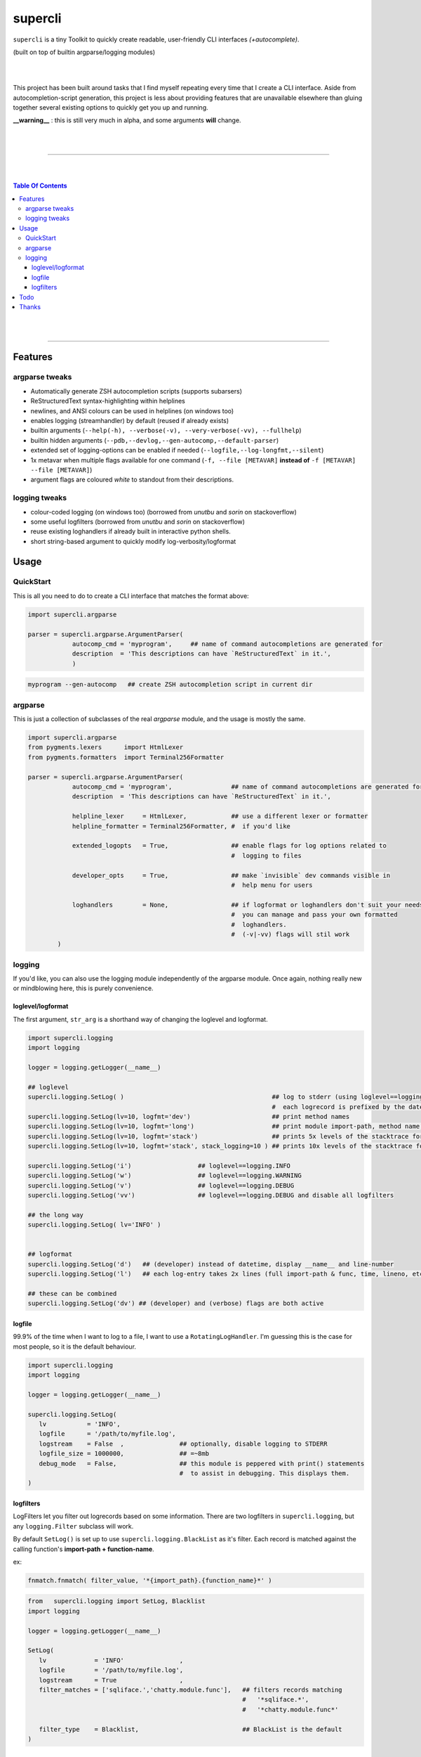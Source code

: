 supercli
========

``supercli`` is a tiny Toolkit to quickly create readable, user-friendly 
CLI interfaces *(+autocomplete)*. 

(built on top of builtin argparse/logging modules)

|
|

This project has been built around tasks that I find myself repeating
every time that I create a CLI interface. Aside from autocompletion-script 
generation, this project is less about providing features that are unavailable elsewhere
than gluing together several existing options to quickly get you up and running.


**__warning__** : this is still very much in alpha, and some arguments **will** change.



|
|

.. image:: images/coloured_argparse.png
   :align: center



.. image:: images/coloured_logging.png
   :align: center



______________________________________________________________________________

|
|

.. contents:: Table Of Contents

|
|

______________________________________________________________________________



Features
--------

argparse tweaks
................
* Automatically generate ZSH autocompletion scripts (supports subarsers)
* ReStructuredText syntax-highlighting within helplines
* newlines, and ANSI colours can be used in helplines (on windows too)
* enables logging (streamhandler) by default (reused if already exists)
* builtin arguments (``--help(-h), --verbose(-v), --very-verbose(-vv), --fullhelp``)
* builtin hidden arguments (``--pdb,--devlog,--gen-autocomp,--default-parser``)
* extended set of logging-options can be enabled if needed (``--logfile,--log-longfmt,--silent``)
* 1x metavar when multiple flags available for one command 
  (``-f, --file [METAVAR]``  **instead of** ``-f [METAVAR] --file [METAVAR]``)
* argument flags are coloured `white` to standout from their descriptions.

logging tweaks
...............

* colour-coded logging (on windows too) (borrowed from `unutbu` and `sorin` on stackoverflow)
* some useful logfilters (borrowed from `unutbu` and `sorin` on stackoverflow)
* reuse existing loghandlers if already built in interactive python shells.
* short string-based argument to quickly modify log-verbosity/logformat



Usage
------

QuickStart
..............

This is all you need to do to create a CLI interface that matches
the format above:

.. code-block:: python

   import supercli.argparse

   parser = supercli.argparse.ArgumentParser(
               autocomp_cmd = 'myprogram',     ## name of command autocompletions are generated for
               description  = 'This descriptions can have `ReStructuredText` in it.',
               )


.. code-block:: bash

   myprogram --gen-autocomp   ## create ZSH autocompletion script in current dir



argparse
........

This is just a collection of subclasses of the real `argparse` module,
and the usage is mostly the same.


.. code-block:: python

   import supercli.argparse
   from pygments.lexers      import HtmlLexer
   from pygments.formatters  import Terminal256Formatter

   parser = supercli.argparse.ArgumentParser(
               autocomp_cmd = 'myprogram',                ## name of command autocompletions are generated for
               description  = 'This descriptions can have `ReStructuredText` in it.',

               helpline_lexer     = HtmlLexer,            ## use a different lexer or formatter
               helpline_formatter = Terminal256Formatter, #  if you'd like

               extended_logopts   = True,                 ## enable flags for log options related to 
                                                          #  logging to files

               developer_opts     = True,                 ## make `invisible` dev commands visible in 
                                                          #  help menu for users

               loghandlers        = None,                 ## if logformat or loghandlers don't suit your needs
                                                          #  you can manage and pass your own formatted 
                                                          #  loghandlers.
                                                          #  (-v|-vv) flags will stil work
           )



logging
.......

If you'd like, you can also use the logging module independently of
the argparse module. Once again, nothing really new or mindblowing here, 
this is purely convenience.


loglevel/logformat
``````````````````
The first argument, ``str_arg`` is a shorthand way of changing the loglevel
and logformat.

.. code-block:: python

   import supercli.logging
   import logging

   logger = logging.getLogger(__name__)

   ## loglevel
   supercli.logging.SetLog( )                                        ## log to stderr (using loglevel==logging.INFO by default)
                                                                     #  each logrecord is prefixed by the datetime
   supercli.logging.SetLog(lv=10, logfmt='dev')                      ## print method names
   supercli.logging.SetLog(lv=10, logfmt='long')                     ## print module import-path, method name, etc. uses 2x lines
   supercli.logging.SetLog(lv=10, logfmt='stack')                    ## prints 5x levels of the stacktrace for each logrecord
   supercli.logging.SetLog(lv=10, logfmt='stack', stack_logging=10 ) ## prints 10x levels of the stacktrace for each logrecord

   supercli.logging.SetLog('i')                  ## loglevel==logging.INFO
   supercli.logging.SetLog('w')                  ## loglevel==logging.WARNING
   supercli.logging.SetLog('v')                  ## loglevel==logging.DEBUG
   supercli.logging.SetLog('vv')                 ## loglevel==logging.DEBUG and disable all logfilters

   ## the long way
   supercli.logging.SetLog( lv='INFO' )


   ## logformat
   supercli.logging.SetLog('d')   ## (developer) instead of datetime, display __name__ and line-number
   supercli.logging.SetLog('l')   ## each log-entry takes 2x lines (full import-path & func, time, lineno, etc)

   ## these can be combined
   supercli.logging.SetLog('dv') ## (developer) and (verbose) flags are both active


logfile
```````
99.9% of the time when I want to log to a file, I want to use a ``RotatingLogHandler``.
I'm guessing this is the case for most people, so it is the default behaviour.


.. code-block:: python

   import supercli.logging
   import logging

   logger = logging.getLogger(__name__)

   supercli.logging.SetLog( 
      lv           = 'INFO',
      logfile      = '/path/to/myfile.log',
      logstream    = False  ,               ## optionally, disable logging to STDERR
      logfile_size = 1000000,               ## =~8mb
      debug_mode   = False,                 ## this module is peppered with print() statements
                                            #  to assist in debugging. This displays them.
   )


logfilters
``````````

LogFilters let you filter out logrecords based on some information.
There are two logfilters in ``supercli.logging``, but any ``logging.Filter``
subclass will work.

By default ``SetLog()`` is set up to use ``supercli.logging.BlackList`` as it's filter.
Each record is matched against the calling function's **import-path + function-name**.

ex:

.. code-block:: python

   fnmatch.fnmatch( filter_value, '*{import_path}.{function_name}*' )


.. code-block:: python

   from   supercli.logging import SetLog, Blacklist
   import logging

   logger = logging.getLogger(__name__)

   SetLog(
      lv             = 'INFO'               ,
      logfile        = '/path/to/myfile.log',
      logstream      = True                 ,
      filter_matches = ['sqliface.','chatty.module.func'],   ## filters records matching  
                                                             #   '*sqliface.*', 
                                                             #   '*chatty.module.func*' 

      filter_type    = Blacklist,                            ## BlackList is the default
   )






Todo
----

* tests
* bash autocompletion scripts
* (zsh) completion types (_file,_netwkiface,...)
* needs more flexible handling of ackward environments like maya.
  (I'm assuming all autodesk products have their own loghandlers for
  script-editors and the like)
* make logging.WhiteList work like Blacklist works.
* WhiteList and BlackList need to be able to be used together
* Show a more generic use of command in picture.. 


Thanks
-------

* `colorama` authors for filling cmd.exe with colourful text, instead of the room with colourful language.
* stackoverflow users `unutbu` and `sorin` for windows-colour/logfilter solutions.



